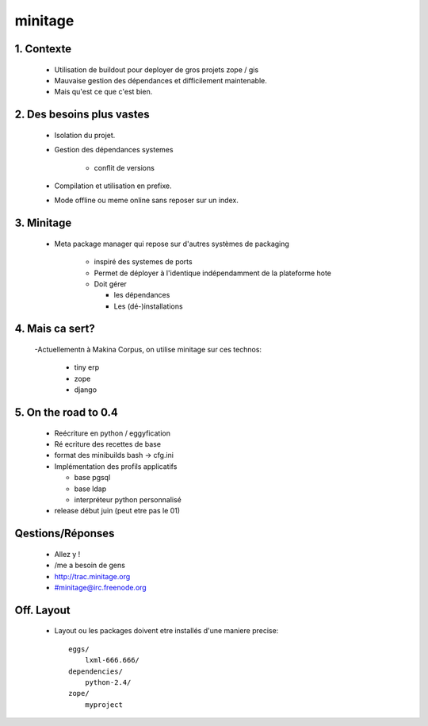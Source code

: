 =========
minitage
=========

1. Contexte
===========

    - Utilisation de buildout pour deployer de gros projets zope / gis
    - Mauvaise gestion des dépendances et difficilement maintenable.
    - Mais qu'est ce que c'est bien.


2. Des besoins plus vastes
==========================

    - Isolation du projet.
    - Gestion des dépendances systemes

        - conflit de versions

    - Compilation et utilisation en prefixe.
    - Mode offline ou meme online sans reposer sur un index.


3. Minitage
===========

    - Meta package manager qui repose sur d'autres systèmes de packaging

        - inspiré des systemes de ports
        - Permet de déployer à l'identique indépendamment de la plateforme hote
        - Doit gérer

          - les dépendances
          - Les (dé-)installations

4. Mais ca sert?
================

    -Actuellementn à Makina Corpus, on utilise minitage sur ces technos:

        - tiny erp
        - zope
        - django

5. On the road to 0.4
=====================

    - Reécriture en python / eggyfication
    - Ré ecriture des recettes de base
    - format des minibuilds bash -> cfg.ini
    - Implémentation des profils applicatifs

      - base pgsql
      - base ldap
      - interpréteur python personnalisé

    - release début juin (peut etre pas le 01)

Qestions/Réponses
=================

    - Allez y !
    - /me a besoin de gens
    - http://trac.minitage.org
    - #minitage@irc.freenode.org

Off. Layout
============
    - Layout ou les packages doivent etre installés d'une maniere precise::

        eggs/
            lxml-666.666/
        dependencies/
            python-2.4/
        zope/
            myproject















